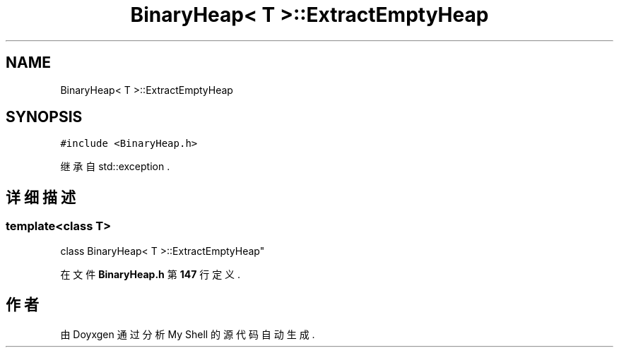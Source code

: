 .TH "BinaryHeap< T >::ExtractEmptyHeap" 3 "2022年 八月 13日 星期六" "Version 1.0.0" "My Shell" \" -*- nroff -*-
.ad l
.nh
.SH NAME
BinaryHeap< T >::ExtractEmptyHeap
.SH SYNOPSIS
.br
.PP
.PP
\fC#include <BinaryHeap\&.h>\fP
.PP
继承自 std::exception \&.
.SH "详细描述"
.PP 

.SS "template<class T>
.br
class BinaryHeap< T >::ExtractEmptyHeap"
.PP
在文件 \fBBinaryHeap\&.h\fP 第 \fB147\fP 行定义\&.

.SH "作者"
.PP 
由 Doyxgen 通过分析 My Shell 的 源代码自动生成\&.
